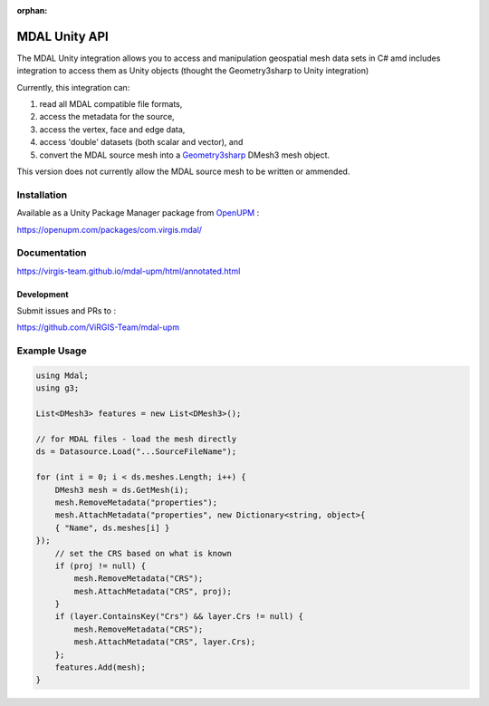 :orphan:

.. _unity_api:


================================================================================
MDAL Unity API
================================================================================

The MDAL Unity integration allows you to access and manipulation geospatial mesh data sets in C# amd
includes integration to access them as Unity objects (thought the Geometry3sharp to Unity integration)

Currently, this integration can:

#. read all MDAL compatible file formats,
#. access the metadata for the source,
#. access the vertex, face and edge data,
#. access 'double' datasets (both scalar and vector), and
#. convert the MDAL source mesh into a `Geometry3sharp`_ DMesh3 mesh object.

This version does not currently allow the MDAL source mesh to be written or ammended.

.. _Geometry3sharp: https://github.com/gradientspace/geometry3Sharp

Installation
------------

Available as a Unity Package Manager package from `OpenUPM`_ :

https://openupm.com/packages/com.virgis.mdal/

.. _OpenUPM: https://openupm.com/

Documentation
-------------

https://virgis-team.github.io/mdal-upm/html/annotated.html

Development
___________

Submit issues and PRs to :

https://github.com/ViRGIS-Team/mdal-upm

Example Usage
-------------

.. code-block:: C#

    using Mdal;
    using g3;

    List<DMesh3> features = new List<DMesh3>();

    // for MDAL files - load the mesh directly
    ds = Datasource.Load("...SourceFileName");

    for (int i = 0; i < ds.meshes.Length; i++) {
        DMesh3 mesh = ds.GetMesh(i);
        mesh.RemoveMetadata("properties");
        mesh.AttachMetadata("properties", new Dictionary<string, object>{
        { "Name", ds.meshes[i] }
    });
        // set the CRS based on what is known
        if (proj != null) {
            mesh.RemoveMetadata("CRS");
            mesh.AttachMetadata("CRS", proj);
        }
        if (layer.ContainsKey("Crs") && layer.Crs != null) {
            mesh.RemoveMetadata("CRS");
            mesh.AttachMetadata("CRS", layer.Crs);
        };
        features.Add(mesh);
    }